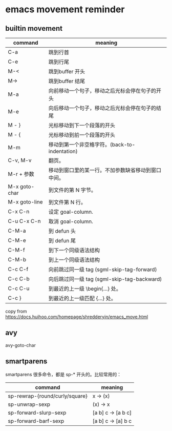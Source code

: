 * emacs movement reminder

** builtin movement

| command       | meaning                                     |
|---------------+---------------------------------------------|
| C-a           | 跳到行首                                     |
| C-e           | 跳到行尾                                     |
| M-<           | 跳到buffer 开头                              |
| M->           | 跳到buffer 结尾                              |
| M-a           | 向前移动一个句子，移动之后光标会停在句子的开头     |
| M-e           | 向后移动一个句子，移动之后光标会停在句子的结尾     |
| M - }         | 光标移动到下一个段落的开头                      |
| M - {         | 光标移动到前一个段落的开头                      |
| M-m           | 移动到第一个非空格字符。(back-to-indentation)  |
| C-v, M-v      | 翻页。                                       |
| M-r + 参数     | 移动到窗口里的某一行。不加参数缺省移动到窗口中间。 |
| M-x goto-char | 到文件的第 N 字节。                           |
| M-x goto-line | 到文件第 N 行。                               |
| C-x C-n       | 设定 goal-column.                            |
| C-u C-x C-n   | 取消 goal-column.                            |
| C-M-a         | 到 defun 头                                  |
| C-M-e         | 到 defun 尾                                  |
| C-M-f         | 到下一个同级语法结构                           |
| C-M-b         | 到上一个同级语法结构                           |
| C-c C-f       | 向前跳过同一级 tag (sgml-skip-tag-forward)    |
| C-c C-b       | 向后跳过同一级 tag (sgml-skip-tag-backward)   |
| C-c C-u       | 到最近的上一级 \begin{...} 处。                |
| C-c }         | 到最近的上一级匹配 {...} 处。                  |


copy from https://docs.huihoo.com/homepage/shredderyin/emacs_move.html

** avy
avy-goto-char

** smartparens
smartparens 很多命令，都是 sp-* 开头的。比较常用的：

| command                        | meaning            |
|--------------------------------+--------------------|
| sp-rewrap-{round/curly/square} | x -> (x)           |
| sp-unwrap-sexp                 | (x) -> x           |
| sp-forward-slurp-sexp          | [a b] c -> [a b c] |
| sp-forward-barf-sexp           | [a b] c -> [a] b c |
